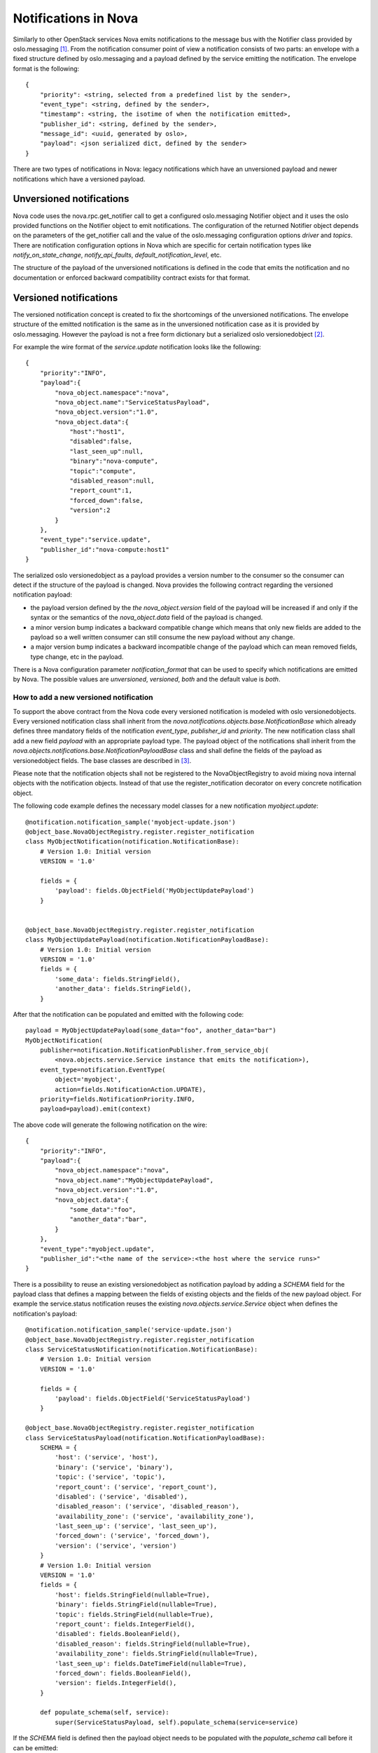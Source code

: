 ..
      Licensed under the Apache License, Version 2.0 (the "License"); you may
      not use this file except in compliance with the License. You may obtain
      a copy of the License at

          http://www.apache.org/licenses/LICENSE-2.0

      Unless required by applicable law or agreed to in writing, software
      distributed under the License is distributed on an "AS IS" BASIS, WITHOUT
      WARRANTIES OR CONDITIONS OF ANY KIND, either express or implied. See the
      License for the specific language governing permissions and limitations
      under the License.

Notifications in Nova
=====================
Similarly to other OpenStack services Nova emits notifications to the message
bus with the Notifier class provided by oslo.messaging [1]_. From the
notification consumer point of view a notification consists of two parts: an
envelope with a fixed structure defined by oslo.messaging and a payload defined
by the service emitting the notification. The envelope format is the
following::

    {
        "priority": <string, selected from a predefined list by the sender>,
        "event_type": <string, defined by the sender>,
        "timestamp": <string, the isotime of when the notification emitted>,
        "publisher_id": <string, defined by the sender>,
        "message_id": <uuid, generated by oslo>,
        "payload": <json serialized dict, defined by the sender>
    }

There are two types of notifications in Nova: legacy notifications which have
an unversioned payload and newer notifications which have a versioned payload.

Unversioned notifications
-------------------------
Nova code uses the nova.rpc.get_notifier call to get a configured
oslo.messaging Notifier object and it uses the oslo provided functions on the
Notifier object to emit notifications. The configuration of the returned
Notifier object depends on the parameters of the get_notifier call and the
value of the oslo.messaging configuration options `driver` and `topics`.
There are notification configuration options in Nova which are specific for
certain notification types like `notify_on_state_change`,
`notify_api_faults`, `default_notification_level`, etc.

The structure of the payload of the unversioned notifications is defined in the
code that emits the notification and no documentation or enforced backward
compatibility contract exists for that format.


Versioned notifications
-----------------------
The versioned notification concept is created to fix the shortcomings of the
unversioned notifications. The envelope structure of the emitted notification
is the same as in the unversioned notification case as it is provided by
oslo.messaging. However the payload is not a free form dictionary but a
serialized oslo versionedobject [2]_.

.. _service.update:

For example the wire format of the `service.update` notification looks like the
following::

    {
        "priority":"INFO",
        "payload":{
            "nova_object.namespace":"nova",
            "nova_object.name":"ServiceStatusPayload",
            "nova_object.version":"1.0",
            "nova_object.data":{
                "host":"host1",
                "disabled":false,
                "last_seen_up":null,
                "binary":"nova-compute",
                "topic":"compute",
                "disabled_reason":null,
                "report_count":1,
                "forced_down":false,
                "version":2
            }
        },
        "event_type":"service.update",
        "publisher_id":"nova-compute:host1"
    }

The serialized oslo versionedobject as a payload provides a version number to
the consumer so the consumer can detect if the structure of the payload is
changed. Nova provides the following contract regarding the versioned
notification payload:

* the payload version defined by the `the nova_object.version` field of the
  payload will be increased if and only if the syntax or the semantics of the
  `nova_object.data` field of the payload is changed.
* a minor version bump indicates a backward compatible change which means that
  only new fields are added to the payload so a well written consumer can still
  consume the new payload without any change.
* a major version bump indicates a backward incompatible change of the payload
  which can mean removed fields, type change, etc in the payload.

There is a Nova configuration parameter `notification_format` that can be used
to specify which notifications are emitted by Nova. The possible values are
`unversioned`, `versioned`, `both` and the default value is `both`.

How to add a new versioned notification
~~~~~~~~~~~~~~~~~~~~~~~~~~~~~~~~~~~~~~~

To support the above contract from the Nova code every versioned notification
is modeled with oslo versionedobjects. Every versioned notification class
shall inherit from the `nova.notifications.objects.base.NotificationBase` which
already defines three mandatory fields of the notification `event_type`,
`publisher_id` and `priority`. The new notification class shall add a new field
`payload` with an appropriate payload type. The payload object of the
notifications shall inherit from the
`nova.objects.notifications.base.NotificationPayloadBase` class and shall
define the fields of the payload as versionedobject fields. The base classes
are described in [3]_.

Please note that the notification objects shall not be registered to the
NovaObjectRegistry to avoid mixing nova internal objects with the notification
objects. Instead of that use the register_notification decorator on every
concrete notification object.

The following code example defines the necessary model classes for a new
notification `myobject.update`::

    @notification.notification_sample('myobject-update.json')
    @object_base.NovaObjectRegistry.register.register_notification
    class MyObjectNotification(notification.NotificationBase):
        # Version 1.0: Initial version
        VERSION = '1.0'

        fields = {
            'payload': fields.ObjectField('MyObjectUpdatePayload')
        }


    @object_base.NovaObjectRegistry.register.register_notification
    class MyObjectUpdatePayload(notification.NotificationPayloadBase):
        # Version 1.0: Initial version
        VERSION = '1.0'
        fields = {
            'some_data': fields.StringField(),
            'another_data': fields.StringField(),
        }


After that the notification can be populated and emitted with the following
code::

    payload = MyObjectUpdatePayload(some_data="foo", another_data="bar")
    MyObjectNotification(
        publisher=notification.NotificationPublisher.from_service_obj(
            <nova.objects.service.Service instance that emits the notification>),
        event_type=notification.EventType(
            object='myobject',
            action=fields.NotificationAction.UPDATE),
        priority=fields.NotificationPriority.INFO,
        payload=payload).emit(context)

The above code will generate the following notification on the wire::

    {
        "priority":"INFO",
        "payload":{
            "nova_object.namespace":"nova",
            "nova_object.name":"MyObjectUpdatePayload",
            "nova_object.version":"1.0",
            "nova_object.data":{
                "some_data":"foo",
                "another_data":"bar",
            }
        },
        "event_type":"myobject.update",
        "publisher_id":"<the name of the service>:<the host where the service runs>"
    }


There is a possibility to reuse an existing versionedobject as notification
payload by adding a `SCHEMA` field for the payload class that defines a mapping
between the fields of existing objects and the fields of the new payload
object. For example the service.status notification reuses the existing
`nova.objects.service.Service` object when defines the notification's payload::

    @notification.notification_sample('service-update.json')
    @object_base.NovaObjectRegistry.register.register_notification
    class ServiceStatusNotification(notification.NotificationBase):
        # Version 1.0: Initial version
        VERSION = '1.0'

        fields = {
            'payload': fields.ObjectField('ServiceStatusPayload')
        }

    @object_base.NovaObjectRegistry.register.register_notification
    class ServiceStatusPayload(notification.NotificationPayloadBase):
        SCHEMA = {
            'host': ('service', 'host'),
            'binary': ('service', 'binary'),
            'topic': ('service', 'topic'),
            'report_count': ('service', 'report_count'),
            'disabled': ('service', 'disabled'),
            'disabled_reason': ('service', 'disabled_reason'),
            'availability_zone': ('service', 'availability_zone'),
            'last_seen_up': ('service', 'last_seen_up'),
            'forced_down': ('service', 'forced_down'),
            'version': ('service', 'version')
        }
        # Version 1.0: Initial version
        VERSION = '1.0'
        fields = {
            'host': fields.StringField(nullable=True),
            'binary': fields.StringField(nullable=True),
            'topic': fields.StringField(nullable=True),
            'report_count': fields.IntegerField(),
            'disabled': fields.BooleanField(),
            'disabled_reason': fields.StringField(nullable=True),
            'availability_zone': fields.StringField(nullable=True),
            'last_seen_up': fields.DateTimeField(nullable=True),
            'forced_down': fields.BooleanField(),
            'version': fields.IntegerField(),
        }

        def populate_schema(self, service):
            super(ServiceStatusPayload, self).populate_schema(service=service)

If the `SCHEMA` field is defined then the payload object needs to be populated
with the `populate_schema` call before it can be emitted::

    payload = ServiceStatusPayload()
    payload.populate_schema(service=<nova.object.service.Service object>)
    ServiceStatusNotification(
        publisher=notification.NotificationPublisher.from_service_obj(
            <nova.object.service.Service object>),
        event_type=notification.EventType(
            object='service',
            action=fields.NotificationAction.UPDATE),
        priority=fields.NotificationPriority.INFO,
        payload=payload).emit(context)

The above code will emit the :ref:`already shown notification<service.update>`
on the wire.

Every item in the `SCHEMA` has the syntax of::

    <payload field name which needs to be filled>:
        (<name of the parameter of the populate_schema call>,
         <the name of a field of the parameter object>)

The mapping defined in the `SCHEMA` field has the following semantics. When
the `populate_schema` function is called the content of the `SCHEMA` field is
enumerated and the value of the field of the pointed parameter object is copied
to the requested payload field. So in the above example the `host` field of
the payload object is populated from the value of the `host` field of the
`service` object that is passed as a parameter to the `populate_schema` call.

A notification payload object can reuse fields from multiple existing
objects. Also a notification can have both new and reused fields in its
payload.

Note that the notification's publisher instance can be created two different
ways. It can be created by instantiating the `NotificationPublisher` object
with a `host` and a `binary` string parameter or it can be generated from a
`Service` object by calling `NotificationPublisher.from_service_obj` function.

Versioned notifications shall have a sample file stored under
`doc/sample_notifications` directory and the notification object shall be
decorated with the `notification_sample` decorator. For example the
`service.update` notification has a sample file stored in
`doc/sample_notifications/service-update.json` and the
ServiceUpdateNotification class is decorated accordingly.

Existing versioned notifications
~~~~~~~~~~~~~~~~~~~~~~~~~~~~~~~~

.. versioned_notifications::



.. [1] http://docs.openstack.org/developer/oslo.messaging/notifier.html
.. [2] http://docs.openstack.org/developer/oslo.versionedobjects
.. [3] http://docs.openstack.org/developer/nova/devref/api/nova.objects.notification.html
